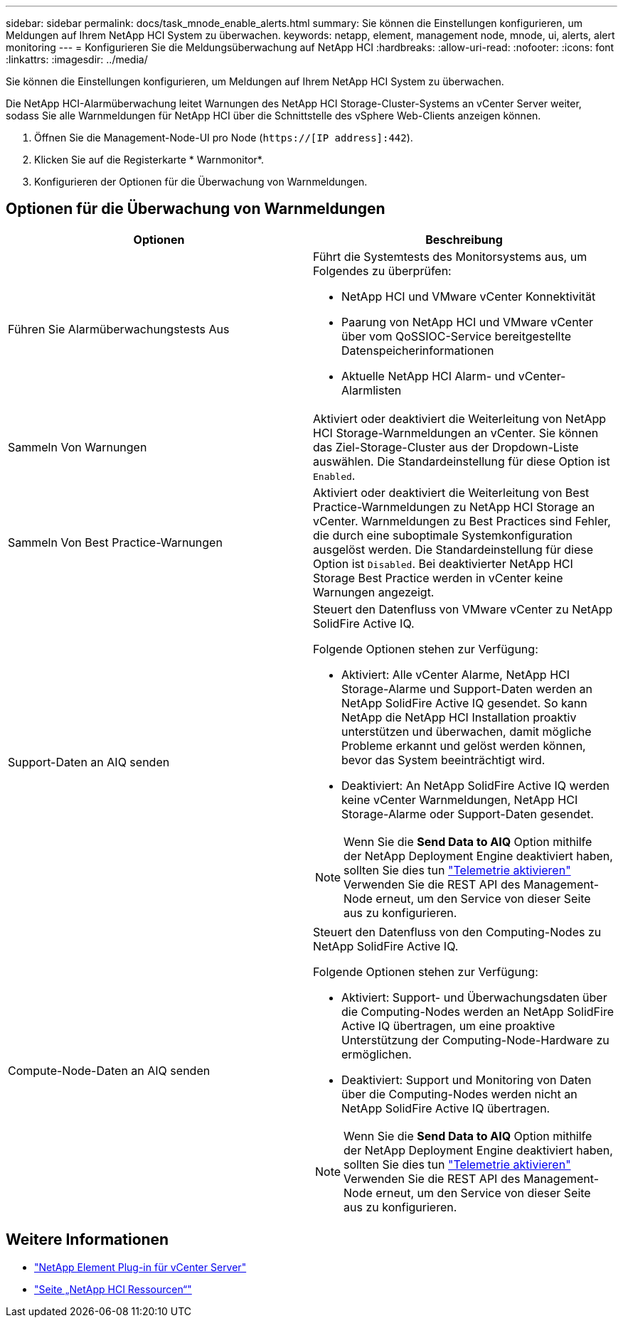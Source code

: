 ---
sidebar: sidebar 
permalink: docs/task_mnode_enable_alerts.html 
summary: Sie können die Einstellungen konfigurieren, um Meldungen auf Ihrem NetApp HCI System zu überwachen. 
keywords: netapp, element, management node, mnode, ui, alerts, alert monitoring 
---
= Konfigurieren Sie die Meldungsüberwachung auf NetApp HCI
:hardbreaks:
:allow-uri-read: 
:nofooter: 
:icons: font
:linkattrs: 
:imagesdir: ../media/


[role="lead"]
Sie können die Einstellungen konfigurieren, um Meldungen auf Ihrem NetApp HCI System zu überwachen.

Die NetApp HCI-Alarmüberwachung leitet Warnungen des NetApp HCI Storage-Cluster-Systems an vCenter Server weiter, sodass Sie alle Warnmeldungen für NetApp HCI über die Schnittstelle des vSphere Web-Clients anzeigen können.

. Öffnen Sie die Management-Node-UI pro Node (`https://[IP address]:442`).
. Klicken Sie auf die Registerkarte * Warnmonitor*.
. Konfigurieren der Optionen für die Überwachung von Warnmeldungen.




== Optionen für die Überwachung von Warnmeldungen

[cols="2*"]
|===
| Optionen | Beschreibung 


| Führen Sie Alarmüberwachungstests Aus  a| 
Führt die Systemtests des Monitorsystems aus, um Folgendes zu überprüfen:

* NetApp HCI und VMware vCenter Konnektivität
* Paarung von NetApp HCI und VMware vCenter über vom QoSSIOC-Service bereitgestellte Datenspeicherinformationen
* Aktuelle NetApp HCI Alarm- und vCenter-Alarmlisten




| Sammeln Von Warnungen | Aktiviert oder deaktiviert die Weiterleitung von NetApp HCI Storage-Warnmeldungen an vCenter. Sie können das Ziel-Storage-Cluster aus der Dropdown-Liste auswählen. Die Standardeinstellung für diese Option ist `Enabled`. 


| Sammeln Von Best Practice-Warnungen | Aktiviert oder deaktiviert die Weiterleitung von Best Practice-Warnmeldungen zu NetApp HCI Storage an vCenter. Warnmeldungen zu Best Practices sind Fehler, die durch eine suboptimale Systemkonfiguration ausgelöst werden. Die Standardeinstellung für diese Option ist `Disabled`. Bei deaktivierter NetApp HCI Storage Best Practice werden in vCenter keine Warnungen angezeigt. 


| Support-Daten an AIQ senden  a| 
Steuert den Datenfluss von VMware vCenter zu NetApp SolidFire Active IQ.

Folgende Optionen stehen zur Verfügung:

* Aktiviert: Alle vCenter Alarme, NetApp HCI Storage-Alarme und Support-Daten werden an NetApp SolidFire Active IQ gesendet. So kann NetApp die NetApp HCI Installation proaktiv unterstützen und überwachen, damit mögliche Probleme erkannt und gelöst werden können, bevor das System beeinträchtigt wird.
* Deaktiviert: An NetApp SolidFire Active IQ werden keine vCenter Warnmeldungen, NetApp HCI Storage-Alarme oder Support-Daten gesendet.



NOTE: Wenn Sie die *Send Data to AIQ* Option mithilfe der NetApp Deployment Engine deaktiviert haben, sollten Sie dies tun link:task_mnode_enable_activeIQ.html["Telemetrie aktivieren"] Verwenden Sie die REST API des Management-Node erneut, um den Service von dieser Seite aus zu konfigurieren.



| Compute-Node-Daten an AIQ senden  a| 
Steuert den Datenfluss von den Computing-Nodes zu NetApp SolidFire Active IQ.

Folgende Optionen stehen zur Verfügung:

* Aktiviert: Support- und Überwachungsdaten über die Computing-Nodes werden an NetApp SolidFire Active IQ übertragen, um eine proaktive Unterstützung der Computing-Node-Hardware zu ermöglichen.
* Deaktiviert: Support und Monitoring von Daten über die Computing-Nodes werden nicht an NetApp SolidFire Active IQ übertragen.



NOTE: Wenn Sie die *Send Data to AIQ* Option mithilfe der NetApp Deployment Engine deaktiviert haben, sollten Sie dies tun link:task_mnode_enable_activeIQ.html["Telemetrie aktivieren"] Verwenden Sie die REST API des Management-Node erneut, um den Service von dieser Seite aus zu konfigurieren.

|===
[discrete]
== Weitere Informationen

* https://docs.netapp.com/us-en/vcp/index.html["NetApp Element Plug-in für vCenter Server"^]
* https://www.netapp.com/hybrid-cloud/hci-documentation/["Seite „NetApp HCI Ressourcen“"^]


